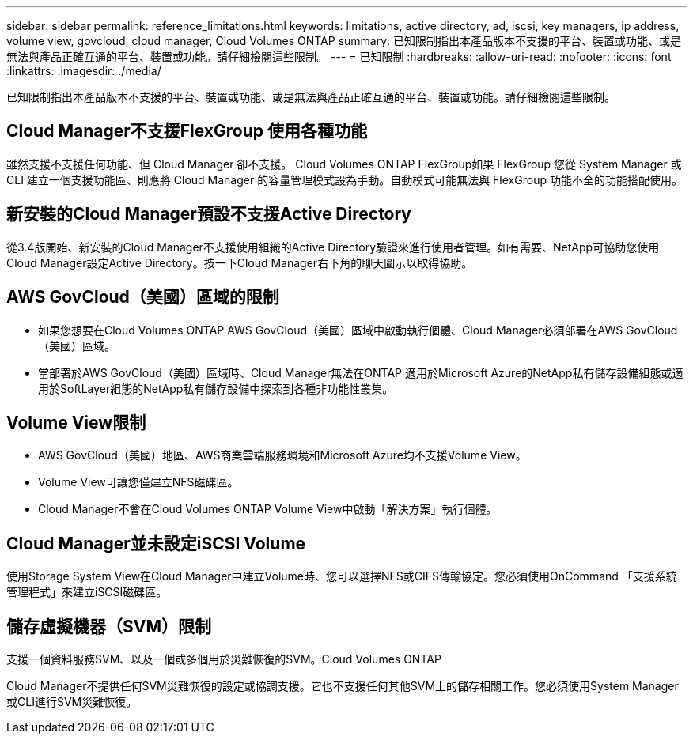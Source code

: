 ---
sidebar: sidebar 
permalink: reference_limitations.html 
keywords: limitations, active directory, ad, iscsi, key managers, ip address, volume view, govcloud, cloud manager, Cloud Volumes ONTAP 
summary: 已知限制指出本產品版本不支援的平台、裝置或功能、或是無法與產品正確互通的平台、裝置或功能。請仔細檢閱這些限制。 
---
= 已知限制
:hardbreaks:
:allow-uri-read: 
:nofooter: 
:icons: font
:linkattrs: 
:imagesdir: ./media/


[role="lead"]
已知限制指出本產品版本不支援的平台、裝置或功能、或是無法與產品正確互通的平台、裝置或功能。請仔細檢閱這些限制。



== Cloud Manager不支援FlexGroup 使用各種功能

雖然支援不支援任何功能、但 Cloud Manager 卻不支援。 Cloud Volumes ONTAP FlexGroup如果 FlexGroup 您從 System Manager 或 CLI 建立一個支援功能區、則應將 Cloud Manager 的容量管理模式設為手動。自動模式可能無法與 FlexGroup 功能不全的功能搭配使用。



== 新安裝的Cloud Manager預設不支援Active Directory

從3.4版開始、新安裝的Cloud Manager不支援使用組織的Active Directory驗證來進行使用者管理。如有需要、NetApp可協助您使用Cloud Manager設定Active Directory。按一下Cloud Manager右下角的聊天圖示以取得協助。



== AWS GovCloud（美國）區域的限制

* 如果您想要在Cloud Volumes ONTAP AWS GovCloud（美國）區域中啟動執行個體、Cloud Manager必須部署在AWS GovCloud（美國）區域。
* 當部署於AWS GovCloud（美國）區域時、Cloud Manager無法在ONTAP 適用於Microsoft Azure的NetApp私有儲存設備組態或適用於SoftLayer組態的NetApp私有儲存設備中探索到各種非功能性叢集。




== Volume View限制

* AWS GovCloud（美國）地區、AWS商業雲端服務環境和Microsoft Azure均不支援Volume View。
* Volume View可讓您僅建立NFS磁碟區。
* Cloud Manager不會在Cloud Volumes ONTAP Volume View中啟動「解決方案」執行個體。




== Cloud Manager並未設定iSCSI Volume

使用Storage System View在Cloud Manager中建立Volume時、您可以選擇NFS或CIFS傳輸協定。您必須使用OnCommand 「支援系統管理程式」來建立iSCSI磁碟區。



== 儲存虛擬機器（SVM）限制

支援一個資料服務SVM、以及一個或多個用於災難恢復的SVM。Cloud Volumes ONTAP

Cloud Manager不提供任何SVM災難恢復的設定或協調支援。它也不支援任何其他SVM上的儲存相關工作。您必須使用System Manager或CLI進行SVM災難恢復。
